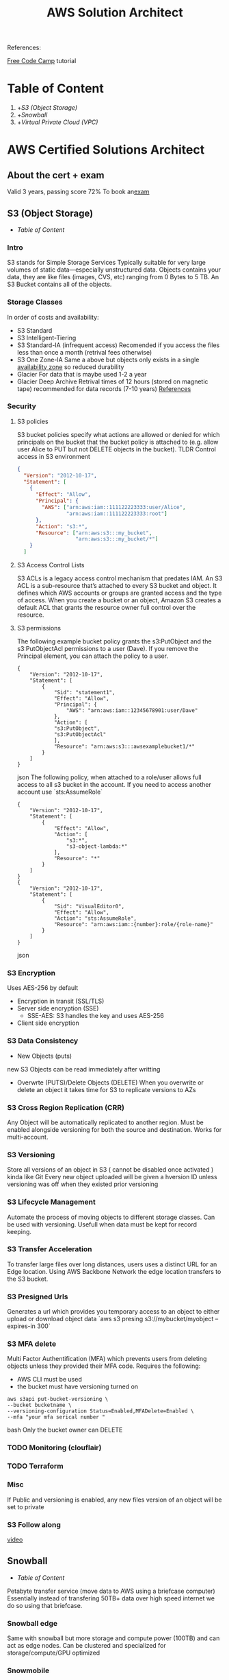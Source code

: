 #+title: AWS Solution Architect

References:

[[https://www.youtube.com/watch?v=Ia-UEYYR44s][Free Code Camp]] tutorial
* Table of Content
1. +[[S3 (Object Storage)]]
2. +[[Snowball]]
3. +[[Virtual Private Cloud (VPC)]]
* AWS Certified Solutions Architect

** About the cert + exam
Valid 3 years, passing score 72%
To book an[[https://aws.amazon.com/certification/?nc2=sb_ce_co][exam]]

** S3 (Object Storage)
+ [[Table of Content]]
*** Intro
S3 stands for Simple Storage Services
Typically suitable for very large volumes of static data—especially unstructured data. Objects contains your data, they are like files (images, CVS, etc) ranging from 0 Bytes to 5 TB.
An S3 Bucket contains all of the objects.

*** Storage Classes
In order of costs and availability:
- S3 Standard
- S3 Intelligent-Tiering
- S3 Standard-IA (infrequent access)
  Recomended if you access the files less than once a month (retrival fees otherwise)
- S3 One Zone-IA
  Same a above but objects only exists in a single [[https://aws.amazon.com/about-aws/global-infrastructure/regions_az/][availability zone]] so reduced durability
- Glacier
  For data that is maybe used 1-2 a year
- Glacier Deep Archive
  Retrival times of 12 hours (stored on magnetic tape) recommended for data records (7-10 years)
  [[https://aws.amazon.com/s3/storage-classes/][References]]

*** Security
**** S3 policies
S3 bucket policies specify what actions are allowed or denied for which principals on the bucket that the bucket policy is attached to (e.g. allow user Alice to PUT but not DELETE objects in the bucket). TLDR Control access in S3 environment
#+begin_src json
{
  "Version": "2012-10-17",
  "Statement": [
    {
      "Effect": "Allow",
      "Principal": {
        "AWS": ["arn:aws:iam::111122223333:user/Alice",
                "arn:aws:iam::111122223333:root"]
      },
      "Action": "s3:*",
      "Resource": ["arn:aws:s3:::my_bucket",
                   "arn:aws:s3:::my_bucket/*"]
    }
  ]
#+end_src

**** S3 Access Control Lists
S3 ACLs is a legacy access control mechanism that predates IAM. An S3 ACL is a sub-resource that’s attached to every S3 bucket and object. It defines which AWS accounts or groups are granted access and the type of access. When you create a bucket or an object, Amazon S3 creates a default ACL that grants the resource owner full control over the resource.

**** S3 permissions
The following example bucket policy grants the s3:PutObject and the s3:PutObjectAcl permissions to a user (Dave). If you remove the Principal element, you can attach the policy to a user.
#+begin_src json options
{
    "Version": "2012-10-17",
    "Statement": [
        {
            "Sid": "statement1",
            "Effect": "Allow",
            "Principal": {
                "AWS": "arn:aws:iam::12345678901:user/Dave"
            },
            "Action": [
            "s3:PutObject",
            "s3:PutObjectAcl"
            ],
            "Resource": "arn:aws:s3:::awsexamplebucket1/*"
        }
    ]
}
#+end_src json
The following policy, when attached to a role/user allows full access to all s3 bucket in the account. If you need to access another account use `sts:AssumeRole`
#+begin_src json options
{
    "Version": "2012-10-17",
    "Statement": [
        {
            "Effect": "Allow",
            "Action": [
                "s3:*",
                "s3-object-lambda:*"
            ],
            "Resource": "*"
        }
    ]
}
{
    "Version": "2012-10-17",
    "Statement": [
        {
            "Sid": "VisualEditor0",
            "Effect": "Allow",
            "Action": "sts:AssumeRole",
            "Resource": "arn:aws:iam::{number}:role/{role-name}"
        }
    ]
}
#+end_src json
*** S3 Encryption
Uses AES-256 by default
- Encryption in transit (SSL/TLS)
- Server side encryption (SSE)
  * SSE-AES: S3 handles the key and uses AES-256
- Client side encryption

*** S3 Data Consistency
- New Objects (puts)
new S3 Objects can be read immediately after writting
- Overwrte (PUTS)/Delete Objects (DELETE)
  When you overwrite or delete an object it takes time for S3 to replicate versions to AZs

*** S3 Cross Region Replication (CRR)
Any Object will be automatically replicated to another region.
Must be enabled alongside versioning for both the source and destination. Works for multi-account.

*** S3 Versioning
Store all versions of an object in S3 ( cannot be disabled once activated ) kinda like Git
Every new object uploaded will be given a hversion ID unless versioning was off when they existed prior versioning

*** S3 Lifecycle Management
Automate the process of moving objects to different storage classes. Can be used with versioning. Usefull when data must be kept for record keeping.

*** S3 Transfer Acceleration
To transfer large files over long distances, users uses a distinct URL for an Edge location. Using AWS Backbone Network the edge location transfers to the S3 bucket.

*** S3 Presigned Urls
Generates a url which provides you temporary access to an object to either upload or download object data
`aws s3 presing s3://mybucket/myobject --expires-in 300`

*** S3 MFA delete
Multi Factor Authentification (MFA) which prevents users from deleting objects unless they provided their MFA code. Requires the following:
- AWS CLI must be used
- the bucket must have versioning turned on
#+begin_src bash options
aws s3api put-bucket-versioning \
--bucket bucketname \
--versioning-configuration Status=Enabled,MFADelete=Enabled \
--mfa "your mfa serical number "
#+end_src bash
Only the bucket owner can DELETE
*** TODO Monitoring (clouflair)
*** TODO Terraform
*** Misc
If Public and versioning is enabled, any new files version of an object will be set to private

*** S3 Follow along
[[https://youtu.be/Ia-UEYYR44s?t=1926][video]]

** Snowball
+ [[Table of Content]]
Petabyte transfer service (move data to AWS using a briefcase computer)
Essentially instead of transfering 50TB+ data over high speed internet we do so using that briefcase.
*** Snowball edge
Same with snowball but more storage and compute power (100TB) and can act as edge nodes. Can be clustered and specialized for storage/compute/GPU optimized
*** Snowmobile
Essentially AWS ships you a massive container w/ 100 PB

** Virtual Private Cloud (VPC)
+ [[Table of Content]]
Can be thought as your own personal data centre
#+attr_html: :alt  :align left :class img :width 500px
[[./images/aws-vpc.png][vpc general overview]]
*** Key features
VPC are region specific and you can have up to 5 per region
a maximum of 200 subnets per VPC are possible

*** About CIDR
Classless Inter-Domain Routing (CIDR) blocks are for specifying a range to IP addresses in format of IPv4 or IPv6
x, y, z and t are numbers from 0 to 255. Basically, each represents an 8 bit binary number. That's why it is range is up to 255. Combination of this numbers becomes an IPv4 IP address that must be unique to be able to identify a specific instance.

In case of AWS, p is a number from 16 to 28. It represents the number of bits that are inherited from given IP address. For example: 10.0.0.0/16 represents an IP address in following format: 10.0.x.y where x and y are any number from 0 to 255. So, actually it represents a range of IP addresses, starting from 10.0.0.0 to 10.0.255.255.

A CIDR range of 10.0.0.0/16 refers to all IP addresses that start with 10.0.x.x.

*** Dynamic Host Configuration Protocol (DHCP)

*** Default VPC
AWS has a default VPC in every region
Creates the following:
- Internet Gateway
- Default Security Group
- Default Network Access Control List (NACL)
- Associated default DHCP

*** VPC peering
Connects one VPC to another so that they behave like they are on the same network. You can not use one VPC as an intermediate to another and no overlapping CIDR blocks (check picture)
#+attr_html: :alt  :align left :class img :width 500px
#+caption: how to connect 2 VPC together
[[./images/vpc-peering.png][vpc-peering]]

*** Route Tables
Used to determine where network traffic is directed. Each subnet must be associated with a route-table
of note a record of 0.0.0.0/0 grants public access to everything from anywhere

*** Internet Gateway (IGW)
Does the following:
1. provides a target in your VPC route tables for internet-routable traffic (inside/outside)
2. proivdes Network Address Translation (NAT) for instances which have been assigned public ipv4 traffic

#+attr_html: :alt  :align left :class img :width 500px
#+caption: Diagram of IGW
[[./images/vpc-IGW.png][Internet Gateway]]

*** Bastion/Jumpbox
Bastions are security hardened EC2 instances designed to help you gain access to your EC2 instance in a private subnet.

#+attr_html: :alt  :align left :class img :width 500px
#+caption: How to configure a Bastion host
[[./images/vpc-bastion.png][bastion EC2 instance]]

**** Modern architecture relies on Session Manager
Only requires an IAM policy attached to the role/user
#+begin_src bash options
aws --profile <your-profile> ssm start-session --target i-<ec2-ID>
#+end_src bash
#+attr_html: :alt  :align left :class img :width 500px
#+caption: SSM architecture
[[./images/vpc-session-manager.png][SSM]]
A working example can be found [[https://medium.com/canisworks/aws-systems-manager-vs-bastion-hosts-for-private-networks-efe9a42f5ad7][here]].
